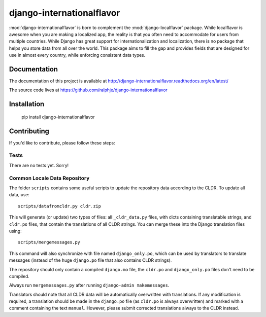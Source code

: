 django-internationalflavor
==========================

:mod:`django-internationalflavor` is born to complement the :mod:`django-localflavor` package. While localflavor is
awesome when you are making a localized app, the reality is that you often need to accommodate for users from multiple
countries. While Django has great support for internationalization and localization, there is no package that helps you
store data from all over the world. This package aims to fill the gap and provides fields that are designed for use in
almost every country, while enforcing consistent data types.

Documentation
-------------
The documentation of this project is available at http://django-internationalflavor.readthedocs.org/en/latest/

The source code lives at https://github.com/ralphje/django-internationalflavor

Installation
------------

    pip install django-internationalflavor

Contributing
------------
If you'd like to contribute, please follow these steps:

Tests
~~~~~
There are no tests yet. Sorry!

Common Locale Data Repository
~~~~~~~~~~~~~~~~~~~~~~~~~~~~~
The folder ``scripts`` contains some useful scripts to update the repository data according to the CLDR. To update
all data, use::

    scripts/datafromcldr.py cldr.zip

This will generate (or update) two types of files: all ``_cldr_data.py`` files, with dicts containing translatable
strings, and ``cldr.po`` files, that contain the translations of all CLDR strings. You can merge these into the
Django translation files using::

    scripts/mergemessages.py

This command will also synchronize with file named ``django_only.po``, which can be used by translators to translate
messages (instead of the huge ``django.po`` file that also contains CLDR strings).

The repository should only contain a compiled ``django.mo`` file, the ``cldr.po`` and ``django_only.po`` files don't
need to be compiled.

Always run ``mergemessages.py`` after running ``django-admin makemessages``.

Translators should note that all CLDR data will be automatically overwritten with translations. If any modification is
required, a translation should be made in the ``django.po`` file (as ``cldr.po`` is always overwritten) and marked
with a comment containing the text ``manual``. However, please submit corrected translations always to the CLDR instead.

